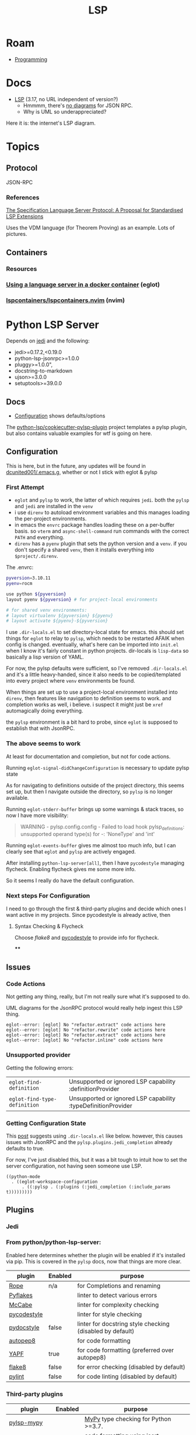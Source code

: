 :PROPERTIES:
:ID:       711d6a41-5425-4853-97ed-f7698a4a3605
:END:
#+title: LSP

* Roam

+ [[id:4cdfd5a2-08db-4816-ab24-c044f2ff1dd9][Programming]]

* Docs
+ [[https://microsoft.github.io/language-server-protocol/specifications/lsp/3.17/specification/][LSP]] (3.17, no URL independent of version?)
  - Hmmmm, there's [[https://www.google.com/search?client=firefox-b-1-d&sxsrf=APwXEdeDtKuuIgMgrXXUqXySJzl5H9M9SA:1683047273855&q=lsp+UML+diagrams&tbm=isch&sa=X&ved=2ahUKEwidqpfXj9f-AhXNElkFHWyLAaEQ0pQJegQILxAB&biw=886&bih=1879&dpr=1][no diagrams]] for JSON RPC.
  - Why is UML so underappreciated?

Here it is: the internet's LSP diagram.

[[file:img/lsp-the-internets-only-diagram.png]]



* Topics

** Protocol

JSON-RPC

*** References

[[https://arxiv.org/abs/2108.02961v1][The Specification Language Server Protocol: A Proposal for Standardised LSP Extensions]]

Uses the VDM language (for Theorem Proving) as an example. Lots of pictures.

** Containers

*** Resources

*** [[https://notes.alexkehayias.com/using-a-language-server-in-a-docker-container/][Using a language server in a docker container]] (eglot)



*** [[github:lspcontainers/lspcontainers.nvim][lspcontainers/lspcontainers.nvim]] (nvim)


* Python LSP Server

Depends on [[https://github.com/davidhalter/jedi][jedi]] and the following:

+ jedi>=0.17.2,<0.19.0
+ python-lsp-jsonrpc>=1.0.0
+ pluggy>=1.0.0",
+ docstring-to-markdown
+ ujson>=3.0.0
+ setuptools>=39.0.0

** Docs
+ [[https://github.com/python-lsp/python-lsp-server/blob/develop/CONFIGURATION.md][Configuration]] shows defaults/options

The [[github:python-lsp/cookiecutter-pylsp-plugin][python-lsp/cookiecutter-pylsp-plugin]] project templates a pylsp plugin, but
also contains valuable examples for wtf is going on here.

** Configuration

This is here, but in the future, any updates will be found in
[[github:dcunited001/.emacs.g][dcunited001/.emacs.g]], whether or not I stick with eglot & pylsp

*** First Attempt

+ =eglot= and =pylsp= to work, the latter of which requires
  =jedi=. both the =pylsp= and =jedi= are installed in the =venv=
+ i use =direnv= to autoload environment variables and this manages loading the
  per-project environments.
+ in emacs the =envrc= package handles loading these
  on a per-buffer basis. so =vterm= and =async-shell-command= run commands with
  the correct =PATH= and everything.
+ =direnv= has a =pyenv= plugin that sets the python version and a =venv=. if
  you don't specify a shared =venv=, then it installs everything into
  =$project/.direnv=.

The .envrc:

#+begin_src sh
pyversion=3.10.11
pyenv=rocm

use python ${pyversion}
layout pyenv ${pyversion} # for project-local environments

# for shared venv environments:
# layout virtualenv ${pyversion} ${pyenv}
# layout activate ${pyenv}-${pyversion}
#+end_src

I use =.dir-locals.el= to set directory-local state for emacs. this should set
things for =eglot= to relay to =pylsp=, which needs to be restarted AFAIK when
config is changed. eventually, what's here can be imported into =init.el= when I
know it's fairly constant in python projects. dir-locals is =lisp-data= so
basically a lisp version of YAML.

For now, the pylsp defaults were sufficient, so I've removed =.dir-locals.el=
and it's a little heavy-handed, since it also needs to be copied/templated into
every project where =venv= environments be found.

When things are set up to use a project-local environment installed into
=direnv=, then features like navigation to definition seems to work. and
completion works as well, i believe. i suspect it might just be =xref=
automagically doing everything.

the =pylsp= environment is a bit hard to probe, since =eglot= is supposed to
establish that with JsonRPC.

*** The above seems to work

At least for documentation and completion, but not for code actions.

Running =eglot-signal-didChangeConfiguration= is necessary to update pylsp state

As for navigating to definitions outside of the project directory, this seems
set up, but then I navigate outside the directory, so =pylsp= is no longer
available.

Running =eglot-stderr-buffer= brings up some warnings & stack traces, so now I
have more visibility:

#+begin_quote
WARNING - pylsp.config.config - Failed to load hook pylsp_definitions: unsupported operand type(s) for -: 'NoneType' and 'int'
#+end_quote

Running =eglot-events-buffer= gives me almost too much info, but I can clearly
see that =eglot= and =pylsp= are actively engaged.

After installing =python-lsp-server[all]=, then I have =pycodestyle= managing
flycheck. Enabling flycheck gives me some more info.

So it seems I really do have the default configuration.

*** Next steps For Configuration

I need to go through the first & third-party plugins and decide which ones I
want active in my projects. Since pycodestyle is already active, then

**** Syntax Checking & Flycheck

Choose [[deciding][flake8]] and [[https://pycodestyle.pycqa.org/en/latest/intro.html#configuration][pycodestyle]] to provide info for flycheck.

****



** Issues

*** Code Actions

Not getting any thing, really, but I'm not really sure what it's supposed to do.

UML diagrams for the JsonRPC protocol would really help ingest this LSP thing.

#+begin_example
eglot--error: [eglot] No "refactor.extract" code actions here
eglot--error: [eglot] No "refactor.rewrite" code actions here
eglot--error: [eglot] No "refactor.extract" code actions here
eglot--error: [eglot] No "refactor.inline" code actions here
#+end_example

*** Unsupported provider

Getting the following errors:

| =eglot-find-definition=      | Unsupported or ignored LSP capability :definitionProvider     |
| =eglot-find-type-definition= | Unsupported or ignored LSP capability :typeDefinitionProvider |

*** Getting Configuration State

This [[https://rgoswami.me/posts/emacs-lang-servers/#python][post]] suggests using =.dir-locals.el= like below. however, this causes
issues with JsonRPC and the =pylsp.plugins.jedi_completion= already defaults to
true.

For now, I've just disabled this, but it was a bit tough to intuit how to set
the server configuration, not having seen someone use LSP.

#+begin_src lisp-data
((python-mode
  . ((eglot-workspace-configuration
      . ((:pylsp . (:plugins (:jedi_completion (:include_params t)))))))))
#+end_src


** Plugins

*** Jedi

*** From python/python-lsp-server:

Enabled here determines whether the plugin will be enabled if it's installed via
pip. This is covered in the =pylsp= docs, now that things are more clear.

|-------------+---------+-----------------------------------------------------------|
| plugin      | Enabled | purpose                                                   |
|-------------+---------+-----------------------------------------------------------|
| [[https://github.com/python-rope/rope][Rope]]        | n/a     | for Completions and renaming                              |
| [[https://github.com/PyCQA/pyflakes][Pyflakes]]    |         | linter to detect various errors                           |
| [[https://github.com/PyCQA/mccabe][McCabe]]      |         | linter for complexity checking                            |
| [[https://github.com/PyCQA/pycodestyle][pycodestyle]] |         | linter for style checking                                 |
| [[https://github.com/PyCQA/pydocstyle][pydocstyle]]  | false   | linter for docstring style checking (disabled by default) |
| [[https://github.com/hhatto/autopep8][autopep8]]    |         | for code formatting                                       |
| [[https://github.com/google/yapf][YAPF]]        | true    | for code formatting (preferred over autopep8)             |
| [[https://github.com/pycqa/flake8][flake8]]      | false   | for error checking (disabled by default)                  |
| [[https://github.com/PyCQA/pylint][pylint]]      | false   | for code linting (disabled by default)                    |
|-------------+---------+-----------------------------------------------------------|

*** Third-party plugins


|------------------+---------+--------------------------------------------------------|
| plugin           | Enabled | purpose                                                |
|------------------+---------+--------------------------------------------------------|
| [[https://github.com/Richardk2n/pylsp-mypy][pylsp-mypy]]       |         | [[http://mypy-lang.org/][MyPy]] type checking for Python >=3.7.                   |
| [[https://github.com/paradoxxxzero/pyls-isort][pyls-isort]]       |         | code formatting using [[https://github.com/PyCQA/isort][isort]] (automatic import sorting) |
| [[https://github.com/python-lsp/python-lsp-black][python-lsp-black]] |         | code formatting using [[https://github.com/psf/black][Black]].                           |
| [[https://github.com/QuantStack/pyls-memestra][pyls-memestra]]    |         | detecting the use of deprecated APIs.                  |
| [[https://github.com/python-rope/pylsp-rope][pylsp-rope]]       |         | Extended refactoring capabilities using [[https://github.com/python-rope/rope][Rope]].          |
| [[https://github.com/python-lsp/python-lsp-ruff][python-lsp-ruff]]  |         | Extensive and fast linting using [[https://github.com/charliermarsh/ruff][ruff]].                 |
|------------------+---------+--------------------------------------------------------|

Running =python-lsp-server[all]= will attempt to add the following to your
environment, which includes what's required for [many of] the third-party
plugins. This is in addition to whatever is =pylsp= already brings in.

#+begin_example diff
9a10
> astroid==2.15.4
13a15
> autopep8==2.0.2
32a35
> dill==0.3.6
36a40
> flake8==6.0.0
58a63
> isort==5.12.0
80a86
> lazy-object-proxy==1.9.0
86a93
> mccabe==0.7.0
125a133
> pycodestyle==2.10.0
127a136,137
> pydocstyle==6.3.0
> pyflakes==3.0.1
128a139
> pylint==2.17.4
135a147
> pytoolconfig==1.2.5
145a158
> rope==1.8.0
153a167
> snowballstemmer==2.2.0
167a182
> toml==0.10.2
168a184
> tomlkit==0.11.8
197a214
> whatthepatch==1.0.5
201a219
> yapf==0.32.0
#+end_example


* Emacs

** LSP

*** Docs

*** Resources
+ [[https://github.com/emacs-lsp/lsp-docker#custom-language-server-containers][emacs-lsp/lsp-docker]]
+ [[https://github.com/emacs-lsp/lsp-ui][emacs-lsp/lsp-mode]]
+ [[https://github.com/emacs-lsp/lsp-ui][emacs-lsp/lsp-ui]]


** DAP

Requires LSP, eglot doesn't support DAP

*** Docs
+ [[https://github.com/emacs-lsp/dap-mode][emacs-lsp/dap-mode]]


*** Resources

** Eglot

*** Docs
+ [[github:joaotavora/eglot][joaotavora/eglot]]
  - List of [[https://github.com/joaotavora/eglot#connecting-to-a-server][language servers]]

*** Resources



*** Topics

**** Commands

Produced with =embark-collect=.

Eglot server/connection management:

| eglot                               | Start LSP server.                                         |
| eglot-clear-status                  | Clear the last JSONRPC error for SERVER.                  |
| eglot-forget-pending-continuations  | Forget pending requests for SERVER.                       |
| eglot-list-connections              | List currently active Eglot connections.                  |
| eglot-manual                        | Open documentation.                                       |
| eglot-reconnect                     | Reconnect to SERVER.                                      |
| eglot-rename                        | Rename the current symbol                                 |
| eglot-show-workspace-configuration  | Dump ‘eglot-workspace-configuration’ for debugging.       |
| eglot-shutdown                      | Politely ask SERVER to quit.                              |
| eglot-shutdown-all                  | Politely ask all language servers to quit, in order.      |
| eglot-signal-didChangeConfiguration | Send a ‘:workspace/didChangeConfiguration’ signal         |
| eglot-stderr-buffer                 | Display stderr buffer for SERVER.                         |

Eglot LSP calls:

| consult-eglot-symbols               | Select a symbol from the current workspace.               |
| eglot-code-action-extract           | Execute ‘refactor.extract’ code actions                   |
| eglot-code-action-inline            | Execute ‘refactor.inline’ code actions                    |
| eglot-code-action-organize-imports  | Execute ‘source.organizeImports’ code actions             |
| eglot-code-action-quickfix          | Execute ‘quickfix’ code actions                           |
| eglot-code-action-rewrite           | Execute ‘refactor.rewrite’ code actions                   |
| eglot-code-actions                  | Find LSP code actions of type ACTION-KIND                 |
| eglot-code-actions-at-mouse         | Like ‘eglot-code-actions’, but intended for mouse events. |
| eglot-events-buffer                 | Display events buffer for SERVER.                         |
| eglot-find-declaration              | Find declaration for SYM, the identifier at point.        |
| eglot-find-implementation           | Find implementation for SYM, the identifier at point.     |
| eglot-find-typeDefinition           | Find type definition for SYM, the identifier at point.    |
| eglot-format                        | Format region BEG END.                                    |
| eglot-format-buffer                 | Format contents of current buffer.                        |

Eglot Menus:

| eglot-menu        | Eglot                        |
| eglot-server-menu | Monitor server communication |

Eglot Modes:

| eglot-inlay-hints-mode      | Annotate buffers with LSP server’s inlay hints.        |
| eglot-list-connections-mode | Eglot mode for listing server connections              |
| eglot--managed-mode         | Mode for source buffers managed by some Eglot project. |


**** Python

***** [[https://www.reddit.com/r/emacs/comments/ushfzn/python_ide_using_eglot/][Emacs as Python IDE?]]
+ [[https://realpython.com/emacs-the-best-python-editor/][Emacs: The Best Python Editor?]] (updated 2019)

[[https://gist.github.com/Nathan-Furnal/b327f14e861f009c014af36c1790ec49][Trimmed down python setup for Emacs]], uses:

+ numpydoc :: numpy-style docstrings
+ poetry :: faster =(setq poetry-tracking-strategy 'switch-buffer)=
+ blacken ::
+ eglot
+ company

* Vim

* VS Code

* IntelliJ
